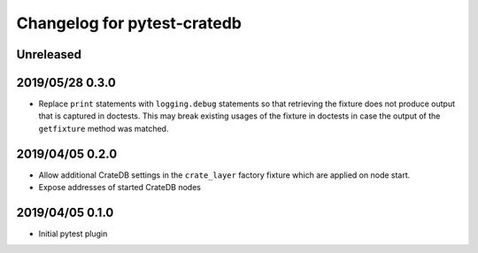 ============================
Changelog for pytest-cratedb
============================

Unreleased
==========

2019/05/28 0.3.0
================

- Replace ``print`` statements with ``logging.debug`` statements so that
  retrieving the fixture does not produce output that is captured in doctests.
  This may break existing usages of the fixture in doctests in case the output
  of the ``getfixture`` method was matched.

2019/04/05 0.2.0
================

- Allow additional CrateDB settings in the ``crate_layer`` factory fixture
  which are applied on node start.

- Expose addresses of started CrateDB nodes

2019/04/05 0.1.0
================

- Initial pytest plugin
